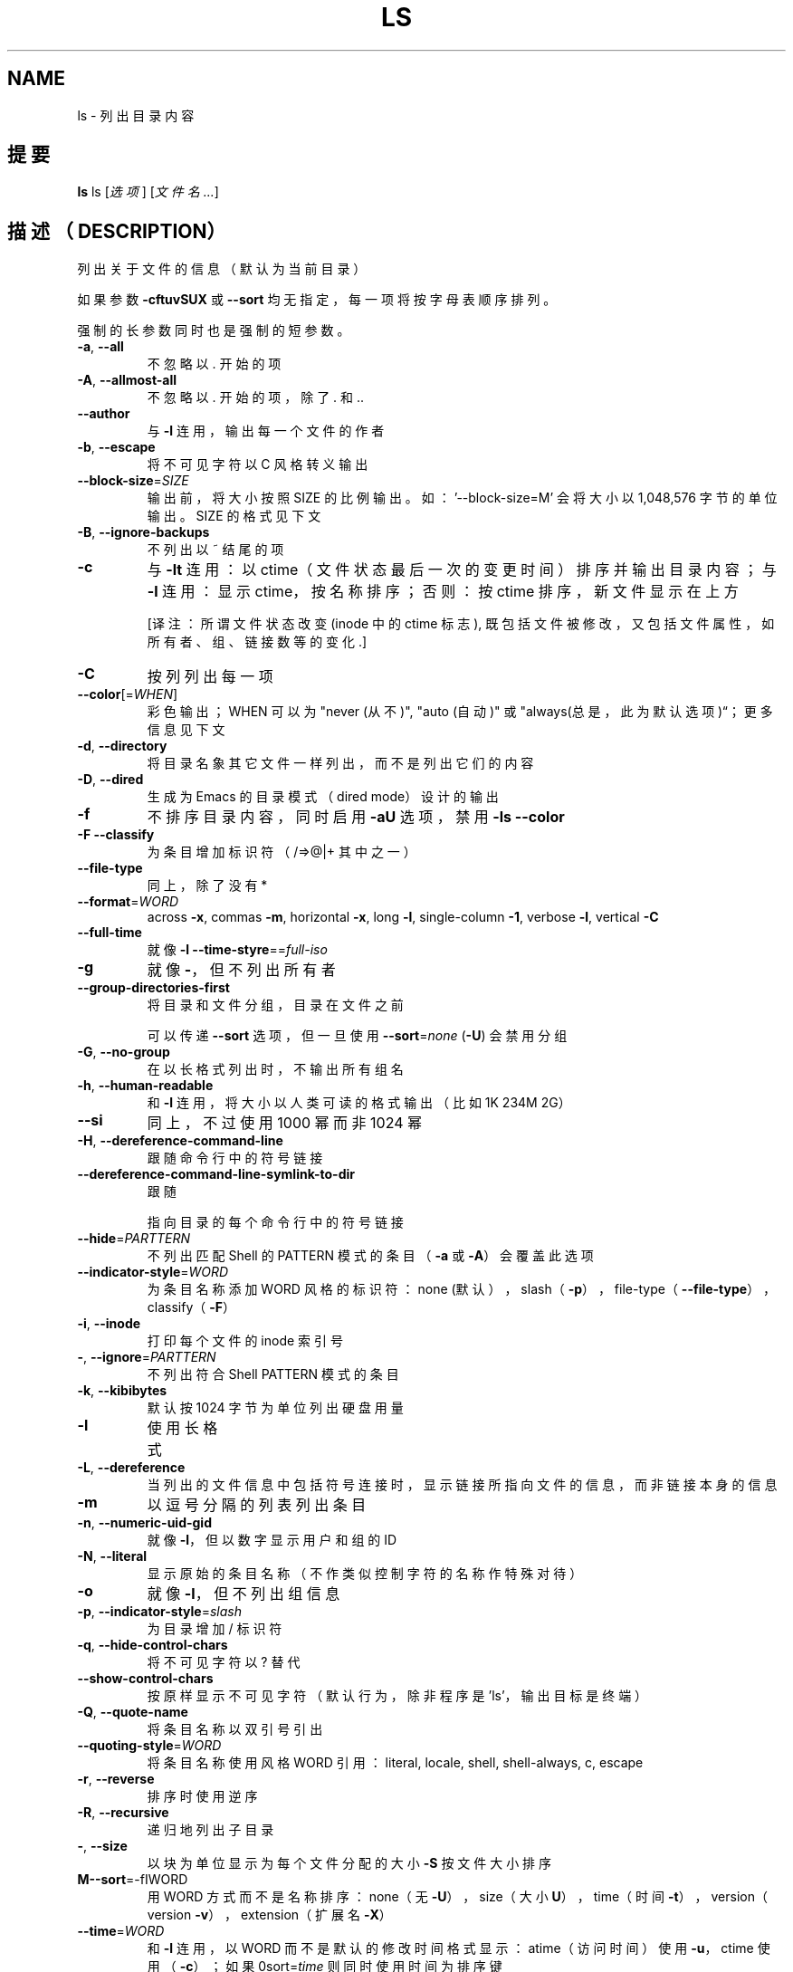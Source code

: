 .\" DO NOT MODIFY THIS FILE!  It was generated by help2man 1.43.3.
.TH LS "1" "December 2013" "GNU coreutils 8.22" "User Commands (用户命令)"
.SH NAME
ls \- 列出目录内容
.SH 提要
.B ls
ls [\fI选项\fR] [\fI文件名...\fR]
.SH 描述（DESCRIPTION）
.\" Add any additional description here
.PP
列出关于文件的信息（默认为当前目录）

如果参数 \fB\-cftuvSUX\fR 或 \fB\-\-sort\fR 均无指定，每一项将按字母表顺序排列。
.PP
强制的长参数同时也是强制的短参数。

.TP
\fB\-a\fR, \fB\-\-all\fR
不忽略以 . 开始的项
.TP
\fB\-A\fR, \fB\-\-allmost\-all\fR
不忽略以 . 开始的项，除了 . 和 ..
.TP
\fB\-\-author\fR
与 \fB\-l\fR 连用，输出每一个文件的作者
.TP
\fB\-b\fR, \fB\-\-escape\fR
将不可见字符以 C 风格转义输出
.TP
\fB\-\-block\-size\fR=\fISIZE\fR
输出前，将大小按照 SIZE 的比例输出。如：
\&'\-\-block\-size=M' 会将大小以
1,048,576 字节的单位输出。SIZE 的格式见下文
.TP
\fB\-B\fR, \fB\-\-ignore\-backups\fR
不列出以 ~ 结尾的项
.TP
\fB\-c\fR
与 \fB\-lt\fR 连用： 以 ctime（文件状态最后一次的变更时间）排序并输出目录内容；
与 \fB\-l\fR 连用：显示 ctime，按名称排序；
否则：按 ctime 排序，新文件显示在上方

[译注：所谓文件状态改变 (inode 中的 ctime 标志),
既包括文件被修改，又包括文件属性，如所有者、组、链接数等的变化.]
.TP
\fB\-C\fR
按列列出每一项
.TP
\fB\-\-color\fR[=\fIWHEN\fR]
彩色输出；WHEN 可以为 "never (从不)", "auto (自动)" 或 "always(总是，此为默认选项)“；更多信息见下文
.TP
\fB\-d\fR, \fB\-\-directory\fR
将目录名象其它文件一样列出，而不是列出它们的内容
.TP
\fB\-D\fR, \fB\-\-dired\fR
生成为 Emacs 的目录模式（dired mode）设计的输出
.TP
.B "-f"
不排序目录内容，同时启用 \fB\-aU\fR 选项，禁用 \fB\-ls\fR \fB\-\-color\fR
.TP
\fB\-F\fR\, \fB\-\-classify\fR
为条目增加标识符（/=>@|+ 其中之一）
.TP
\fB\-\-file\-type\fR
同上，除了没有 *
.TP
\fB\-\-format\fR=\fIWORD\fR
across \fB\-x\fR, commas \fB\-m\fR, horizontal \fB\-x\fR, long \fB\-l\fR,
single\-column \fB\-1\fR, verbose \fB\-l\fR, vertical \fB\-C\fR
.TP
\fB\-\-full\-time\fR
就像 \fB\-l\fR \fB\-\-time\-styre\fR=\fR=\fIfull\-iso\fR
.TP
\fB\-g\fR
就像 \fB\-\fR，但不列出所有者
.TP
\fB\-\-group\-directories\-first\fR
将目录和文件分组，目录在文件之前
.IP
可以传递 \fB\-\-sort\fR 选项，但一旦使用 \fB\-\-sort\fR=\fInone\fR (\fB\-U\fR) 会禁用分组
.TP
\fB\-G\fR, \fB\-\-no\-group\fR
在以长格式列出时，不输出所有组名
.TP
\fB\-h\fR, \fB\-\-human\-readable\fR
和 \fB\-l\fR 连用，将大小以人类可读的格式输出（比如 1K 234M 2G）
.TP
\fB\-\-si\fR
同上，不过使用 1000 幂而非 1024 幂
.TP
\fB\-H\fR, \fB\-\-dereference\-command\-line\fR
跟随命令行中的符号链接
.TP
\fB\-\-dereference\-command\-line\-symlink\-to\-dir\fR
跟随
.IP
指向目录的每个命令行中的符号链接
.TP
\fB\-\-hide\fR=\fIPARTTERN\fR
不列出匹配 Shell 的 PATTERN 模式的条目
（\fB\-a\fR 或 \fB\-A\fR）会覆盖此选项
.TP
\fB\-\-indicator\-style\fR=\fIWORD\fR
为条目名称添加 WORD 风格的标识符：
none (默认），slash（\fB\-p\fR），
file\-type（\fB\-\-file\-type\fR），classify（\fB\-F\fR）
.TP
\fB\-i\fR, \fB\-\-inode\fR
打印每个文件的 inode 索引号
.TP
\fB\-\fR, \fB\-\-ignore\fR=\fIPARTTERN\fR
不列出符合 Shell PATTERN 模式的条目
.TP
\fB\-k\fR, \fB\-\-kibibytes\fR
默认按 1024 字节为单位列出硬盘用量
.TP
\fB\-l\fR
使用长格式
.TP
\fB\-L\fR, \fB\-\-dereference\fR
当列出的文件信息中包括符号连接时，
显示链接所指向文件的信息，
而非链接本身的信息
.TP
\fB\-m\fR
以逗号分隔的列表列出条目
.TP
\fB\-n\fR, \fB\-\-numeric\-uid\-gid\fR
就像 \fB\-l\fR，但以数字显示用户和组的 ID
.TP
\fB\-N\fR, \fB\-\-literal\fR
显示原始的条目名称（不作类似控制字符的名称作特殊对待）
.TP
\fB\-o\fR
就像 \fB\-l\fR，但不列出组信息
.TP
\fB\-p\fR, \fB\-\-indicator\-style\fR=\fIslash\fR
为目录增加 / 标识符
.TP
\fB\-q\fR, \fB\-\-hide-control\-chars\fR
将不可见字符以 ? 替代
.TP
\fB\-\-show\-control\-chars\fR
按原样显示不可见字符（默认行为，除非程序是 'ls'，输出目标是终端）
.TP
\fB\-Q\fR, \fB\-\-quote\-name\fR
将条目名称以双引号引出
.TP
\fB\-\-quoting\-style\fR=\fIWORD\fR
将条目名称使用风格 WORD 引用：
literal, locale, shell, shell\-always, c, escape
.TP
\fB\-r\fR, \fB\-\-reverse\fR
排序时使用逆序
.TP
\fB\-R\fR, \fB\-\-recursive\fR
递归地列出子目录
.TP
\fB\-\fR, \fB\-\-size\fR
以块为单位显示为每个文件分配的大小
\fB\-S\fR
按文件大小排序
.TP
\fBM\-\-sort\fR=\-fIWORD\fR
用 WORD 方式而不是名称排序：
none（无 \fB\-U\fR），size（大小 \fB\U\fR），
time（时间 \fB\-t\fR），version（version \fB\-v\fR），
extension（扩展名 \fB\-X\fR）
.TP
\fB\-\-time\fR=\fIWORD\fR
和 \fB\-l\fR 连用，以 WORD 而不是默认的修改时间格式显示：
atime（访问时间）使用 \fB\-u\fR，ctime 使用（\fB\-c\fR）；
如果 \B\-\-sort\fR=\fItime\fR 则同时使用时间为排序键
.TP
\fB\-\-time\-style\fR=\fISTYLE\fR
和 \fB\-l\fR 连用，以 STYLE 显示时间：
full\-iso, long\-iso, iso, locale, 或 +FORMAT
FORMAT 将按照 'date' 那样解释；如果 FORMAT 是
FORMAT1<换行>FORMAT2，则 FORMAT1 应用于非最新文件
而 FORMAT2 分为是最新文件；
如果 STYLE 带 'posix\-' 前缀，STYLE
仅仅在 POSIX 以外的 locale 生效
.TP
\fB\-t\fR
按修改时间升序排列
.TP
\fB\-T\fR, \fB\-\-tabsize\fR=\fICOLS\fR
指定 Tab 的宽度为 COLS 而不是 8
.TP
\fB\-u\fR
和 \fB\-lt\fR 连用：按访问时间排序并显示；
和 \fB\-l\fR 连用：显示访问时间，按名称排列；
否则：按访问时间排列
.TP
\fB\-U\fR
不排序；以目录顺序列出条目
.TP
\fB\-v\fR
按文本中的自然顺序（版本号）排序
.TP
\fB\-x\fR
按行而不是列而出条目
.TP
\fB\-X\fR
按扩展名的字母表顺序排序
.TP
\fB\-V\fR, \fB\-\-context\fR
显示每一个文件的 SELinux 安全上下文
.TP
\fB\-1\fR
每行仅列出一个文件
.TP
\fB\-\-help\fR
显示此帮助信息并退出
.TP
\fB\-\-version\fR
输出版本信息并退出
.PP
SIZE 是一个带可选单位的整数（如 10M 即为 10*1024*1024）单位
有 K, M, G, T, P, E, Z, Y（1024 制）或者 KB, MB, ...（1000 制）。
.PP
使用色彩来区分文件类型的功能已被禁用，默认设置和 \fB\-\-color\fR=\fInever\fR 同时禁用了它。
使用 \fB\-\-color\fR=\fIauto\fR 选项，ls 只在标准输出被连至终端时才生成颜色代码。
LS_COLORS 环境变量可改变此设置，可使用 dircolors 命令来设置。
.SS "退出状态："
.TP
0
正常，
.TP
1
出现小问题（如：无法访问子目录），
.TP
2
出现严重问题（如：无法访问命令行参数）
.PP
GNU coreutils 的在线帮助：<http://www.gnu.org/software/coreutils/>
请向 <http://translationproject.org/team/> 报告 ls 的翻译错误
.SH 作者
由 Richard M. Stallmal 和 David MacKenzie 编写。
.SH 版权
版权所有 \(co 2013 自由软件基金会。
许可证：GPLv3+：GNU 通用公共许可证第 3 版或更新版本 <http://gnu.org/licenses/gpl.html>
.br
本软件是自由软件：您可以自由修改和重新发布它。
在法律范围内没有其他保证。
.SH 参见
.B ls
的完整文档以 Texinfo 格式的手册维护。如果
.B info
和
.B ls
程序在你的系统上正确安装了，使用命令
.IP
.B info coreutils \(aqls invocation\(aq
.PP
以获取完整文档。
.SH "中文版维护人"
.B Tom Li <biergaizi@member.fsf.org>
.SH "中文版最新更新"
.B 2013/01/23
.SH "manpages-zh 项目" 
.BI https://github.com/lidaobing/manpages-zh
